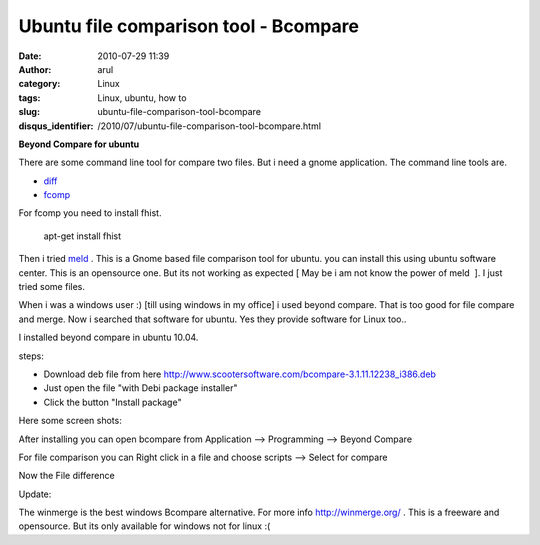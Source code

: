 Ubuntu file comparison tool - Bcompare
######################################
:date: 2010-07-29 11:39
:author: arul
:category: Linux
:tags: Linux, ubuntu, how to
:slug: ubuntu-file-comparison-tool-bcompare
:disqus_identifier: /2010/07/ubuntu-file-comparison-tool-bcompare.html

**Beyond Compare for ubuntu**

.. raw:: html

   <div class="separator" style="clear: both; text-align: center;">

|image0|

.. raw:: html

   </div>

.. raw:: html

   <div class="separator" style="clear: both; text-align: left;">

There are some command line tool for compare two files. But i need a
gnome application. The command line tools are.

.. raw:: html

   </div>

-  `diff <http://linux.die.net/man/1/diff>`__
-  `fcomp <http://www.ifi.uio.no/in219/verktoy/doc/html/doc/sag/sag/adminut6.html>`__

For fcomp you need to install fhist.

    apt-get install fhist

Then i tried `meld <http://meld.sourceforge.net/>`__ . This is a Gnome
based file comparison tool for ubuntu. you can install this using ubuntu
software center. This is an opensource one. But its not working as
expected [ May be i am not know the power of meld  ]. I just tried some
files.

.. raw:: html

   <div class="separator" style="clear: both; text-align: center;">

|image1|

.. raw:: html

   </div>

When i was a windows user :) [till using windows in my office] i used
beyond compare. That is too good for file compare and merge. Now i
searched that software for ubuntu. Yes they provide software for Linux
too..

.. raw:: html

   <div class="separator" style="clear: both; text-align: center;">

|image2|

.. raw:: html

   </div>

I installed beyond compare in ubuntu 10.04.

steps:

-  Download deb file from here
   http://www.scootersoftware.com/bcompare-3.1.11.12238_i386.deb
-  Just open the file "with Debi package installer"
-  Click the button "Install package"

Here some screen shots:

.. raw:: html

   <div class="separator" style="clear: both; text-align: center;">

|image3|

.. raw:: html

   </div>

.. raw:: html

   <div class="separator" style="clear: both; text-align: center;">

|image4|

.. raw:: html

   </div>

After installing you can open bcompare from Application --> Programming
--> Beyond Compare

.. raw:: html

   <div class="separator" style="clear: both; text-align: center;">

|image5|

.. raw:: html

   </div>

For file comparison you can Right click in a file and choose scripts -->
Select for compare

.. raw:: html

   <div class="separator" style="clear: both; text-align: center;">

|image6|

.. raw:: html

   </div>

Now the File difference

.. raw:: html

   <div class="separator" style="clear: both; text-align: center;">

|image7|

.. raw:: html

   </div>

.. raw:: html

   <div class="separator" style="clear: both; text-align: center;">

.. raw:: html

   </div>

.. raw:: html

   <div class="separator" style="clear: both; text-align: left;">

Update:

.. raw:: html

   </div>

.. raw:: html

   <div class="separator"
   style="clear: both; text-align: left; padding-left: 30px;">

The winmerge is the best windows Bcompare alternative. For more info
http://winmerge.org/ . This is a freeware and opensource. But its only
available for windows not for linux :(

.. raw:: html

   </div>

.. |image0| image:: http://2.bp.blogspot.com/_X5tq9y9xv2s/TFGzRmR8VQI/AAAAAAAAAd8/eDuMSfQbXw4/s320/File+compare.png
   :target: http://2.bp.blogspot.com/_X5tq9y9xv2s/TFGzRmR8VQI/AAAAAAAAAd8/eDuMSfQbXw4/s1600/File+compare.png
.. |image1| image:: http://4.bp.blogspot.com/_X5tq9y9xv2s/TFG3hufyJ_I/AAAAAAAAAeE/6-wa1EVwrqw/s320/Meld-compare.png
   :target: http://4.bp.blogspot.com/_X5tq9y9xv2s/TFG3hufyJ_I/AAAAAAAAAeE/6-wa1EVwrqw/s1600/Meld-compare.png
.. |image2| image:: http://2.bp.blogspot.com/_X5tq9y9xv2s/TFG4g9fjV4I/AAAAAAAAAeM/2u7-70rPa8c/s320/Download+bcompare+for+ubuntu.png
   :target: http://www.scootersoftware.com/download.php
.. |image3| image:: http://1.bp.blogspot.com/_X5tq9y9xv2s/TFG6Ld-AbcI/AAAAAAAAAeU/L4y7uS4Qu6Q/s320/Bcompare+Install.png
   :target: http://1.bp.blogspot.com/_X5tq9y9xv2s/TFG6Ld-AbcI/AAAAAAAAAeU/L4y7uS4Qu6Q/s1600/Bcompare+Install.png
.. |image4| image:: http://3.bp.blogspot.com/_X5tq9y9xv2s/TFG6OgfNi1I/AAAAAAAAAec/ifdzPDuXXHs/s320/Installing+bcompare.png
   :target: http://3.bp.blogspot.com/_X5tq9y9xv2s/TFG6OgfNi1I/AAAAAAAAAec/ifdzPDuXXHs/s1600/Installing+bcompare.png
.. |image5| image:: http://1.bp.blogspot.com/_X5tq9y9xv2s/TFG67_2mfDI/AAAAAAAAAek/iBb1TkvlM2Q/s320/Bcompare+in+Application.png
   :target: http://1.bp.blogspot.com/_X5tq9y9xv2s/TFG67_2mfDI/AAAAAAAAAek/iBb1TkvlM2Q/s1600/Bcompare+in+Application.png
.. |image6| image:: http://4.bp.blogspot.com/_X5tq9y9xv2s/TFG7BdY_hMI/AAAAAAAAAes/lRsskGPzl88/s320/Bcompare+select+for+compare.png
   :target: http://4.bp.blogspot.com/_X5tq9y9xv2s/TFG7BdY_hMI/AAAAAAAAAes/lRsskGPzl88/s1600/Bcompare+select+for+compare.png
.. |image7| image:: http://4.bp.blogspot.com/_X5tq9y9xv2s/TFG7_Aq85oI/AAAAAAAAAe0/6oscenx4hYo/s320/Beyond+compare+on+ubuntu.png
   :target: http://4.bp.blogspot.com/_X5tq9y9xv2s/TFG7_Aq85oI/AAAAAAAAAe0/6oscenx4hYo/s1600/Beyond+compare+on+ubuntu.png
